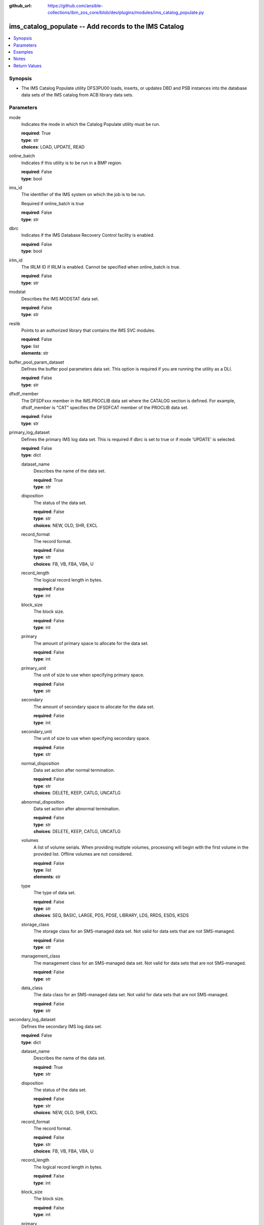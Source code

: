 
:github_url: https://github.com/ansible-collections/ibm_zos_core/blob/dev/plugins/modules/ims_catalog_populate.py

.. _ims_catalog_populate_module:


ims_catalog_populate -- Add records to the  IMS Catalog
=======================================================



.. contents::
   :local:
   :depth: 1


Synopsis
--------
- The IMS Catalog Populate utility DFS3PU00 loads, inserts, or updates DBD and PSB instances into the database data sets of the IMS catalog from ACB library data sets.





Parameters
----------


mode
  Indicates the mode in which the Catalog Populate utility must be run.

  | **required**: True
  | **type**: str
  | **choices**: LOAD, UPDATE, READ


online_batch
  Indicates if this utility is to be run in a BMP region.

  | **required**: False
  | **type**: bool


ims_id
  The identifier of the IMS system on which the job is to be run.

  Required if online_batch is true

  | **required**: False
  | **type**: str


dbrc
  Indicates if the IMS Database Recovery Control facility is enabled.

  | **required**: False
  | **type**: bool


irlm_id
  The IRLM ID if IRLM is enabled. Cannot be specified when online_batch is true.

  | **required**: False
  | **type**: str


modstat
  Describes the IMS MODSTAT data set.

  | **required**: False
  | **type**: str


reslib
  Points to an authorized library that contains the IMS SVC modules.

  | **required**: False
  | **type**: list
  | **elements**: str


buffer_pool_param_dataset
  Defines the buffer pool parameters data set. This option is required if you are running the utility as a DLI.

  | **required**: False
  | **type**: str


dfsdf_member
  The DFSDFxxx member in the IMS.PROCLIB data set where the CATALOG section is defined. For example, dfsdf_member is "CAT" specifies the DFSDFCAT member of the PROCLIB data set.

  | **required**: False
  | **type**: str


primary_log_dataset
  Defines the primary IMS log data set. This is required if dbrc is set to true or if mode 'UPDATE' is selected.

  | **required**: False
  | **type**: dict


  dataset_name
    Describes the name of the data set.

    | **required**: True
    | **type**: str


  disposition
    The status of the data set.

    | **required**: False
    | **type**: str
    | **choices**: NEW, OLD, SHR, EXCL


  record_format
    The record format.

    | **required**: False
    | **type**: str
    | **choices**: FB, VB, FBA, VBA, U


  record_length
    The logical record length in bytes.

    | **required**: False
    | **type**: int


  block_size
    The block size.

    | **required**: False
    | **type**: int


  primary
    The amount of primary space to allocate for the data set.

    | **required**: False
    | **type**: int


  primary_unit
    The unit of size to use when specifying primary space.

    | **required**: False
    | **type**: str


  secondary
    The amount of secondary space to allocate for the data set.

    | **required**: False
    | **type**: int


  secondary_unit
    The unit of size to use when specifying secondary space.

    | **required**: False
    | **type**: str


  normal_disposition
    Data set action after normal termination.

    | **required**: False
    | **type**: str
    | **choices**: DELETE, KEEP, CATLG, UNCATLG


  abnormal_disposition
    Data set action after abnormal termination.

    | **required**: False
    | **type**: str
    | **choices**: DELETE, KEEP, CATLG, UNCATLG


  volumes
    A list of volume serials. When providing multiple volumes, processing will begin with the first volume in the provided list. Offline volumes are not considered.

    | **required**: False
    | **type**: list
    | **elements**: str


  type
    The type of data set.

    | **required**: False
    | **type**: str
    | **choices**: SEQ, BASIC, LARGE, PDS, PDSE, LIBRARY, LDS, RRDS, ESDS, KSDS


  storage_class
    The storage class for an SMS-managed data set. Not valid for data sets that are not SMS-managed.

    | **required**: False
    | **type**: str


  management_class
    The management class for an SMS-managed data set. Not valid for data sets that are not SMS-managed.

    | **required**: False
    | **type**: str


  data_class
    The data class for an SMS-managed data set. Not valid for data sets that are not SMS-managed.

    | **required**: False
    | **type**: str



secondary_log_dataset
  Defines the secondary IMS log data set.

  | **required**: False
  | **type**: dict


  dataset_name
    Describes the name of the data set.

    | **required**: True
    | **type**: str


  disposition
    The status of the data set.

    | **required**: False
    | **type**: str
    | **choices**: NEW, OLD, SHR, EXCL


  record_format
    The record format.

    | **required**: False
    | **type**: str
    | **choices**: FB, VB, FBA, VBA, U


  record_length
    The logical record length in bytes.

    | **required**: False
    | **type**: int


  block_size
    The block size.

    | **required**: False
    | **type**: int


  primary
    The amount of primary space to allocate for the data set.

    | **required**: False
    | **type**: int


  primary_unit
    The unit of size to use when specifying primary space.

    | **required**: False
    | **type**: str


  secondary
    The amount of secondary space to allocate for the data set.

    | **required**: False
    | **type**: int


  secondary_unit
    The unit of size to use when specifying secondary space.

    | **required**: False
    | **type**: str


  normal_disposition
    Data set action after normal termination.

    | **required**: False
    | **type**: str
    | **choices**: DELETE, KEEP, CATLG, UNCATLG, CATALOG, UNCATALOG


  abnormal_disposition
    Data set action after abnormal termination

    | **required**: False
    | **type**: str
    | **choices**: DELETE, KEEP, CATLG, UNCATLG, CATALOG, UNCATALOG


  volumes
    A list of volume serials. When providing multiple volumes, processing will begin with the first volume in the provided list. Offline volumes are not considered.

    | **required**: False
    | **type**: list
    | **elements**: str


  type
    The type of data set.

    | **required**: False
    | **type**: str
    | **choices**: SEQ, BASIC, LARGE, PDS, PDSE, LIBRARY, LDS, RRDS, ESDS, KSDS


  storage_class
    The storage class for an SMS-managed data set. Not valid for data sets that are not SMS-managed.

    | **required**: False
    | **type**: str


  management_class
    The management class for an SMS-managed data set. Not valid for data sets that are not SMS-managed.

    | **required**: False
    | **type**: str


  data_class
    The data class for an SMS-managed data set. Not valid for data sets that are not SMS-managed.

    | **required**: False
    | **type**: str



psb_lib
  Defines the IMS.PSBLIB data set.

  | **required**: True
  | **type**: list
  | **elements**: str


dbd_lib
  Defines the IMS.DBDLIB data sets.

  | **required**: True
  | **type**: list
  | **elements**: str


check_timestamp
  Determines if the utility should check timestamps of ACB members with duplicate names.

  If true, the utility will check if the ACB generation timestamp is different from the previously processed ACB member with the same name.

  If the timestamp is different, it will use the ACB with the duplicate name. If not, it will ignore the ACB with the duplicate name.

  | **required**: False
  | **type**: bool
  | **default**: True


acb_lib
  Defines an ACB library data set that contains the ACB members that are used to populate the IMS catalog.

  | **required**: True
  | **type**: list
  | **elements**: str


bootstrap_dataset
  Optionally defines the IMS directory bootstrap data set.

  | **required**: False
  | **type**: dict


  dataset_name
    Describes the name of the data set.

    | **required**: True
    | **type**: str


  disposition
    The status of the data set.

    | **required**: False
    | **type**: str
    | **choices**: NEW, OLD, SHR, EXCL


  block_size
    The block size.

    | **required**: False
    | **type**: int


  primary
    The amount of primary space to allocate for the data set.

    | **required**: False
    | **type**: int


  primary_unit
    The unit of size to use when specifying primary space.

    | **required**: False
    | **type**: str


  secondary
    The amount of secondary space to allocate for the data set.

    | **required**: False
    | **type**: int


  secondary_unit
    The unit of size to use when specifying secondary space.

    | **required**: False
    | **type**: str


  normal_disposition
    Data set action after normal termination.

    | **required**: False
    | **type**: str
    | **choices**: DELETE, KEEP, CATLG, UNCATLG


  abnormal_disposition
    Data set action after abnormal termination

    | **required**: False
    | **type**: str
    | **choices**: DELETE, KEEP, CATLG, UNCATLG


  volumes
    A list of volume serials. When providing multiple volumes, processing will begin with the first volume in the provided list. Offline volumes are not considered.

    | **required**: False
    | **type**: list
    | **elements**: str


  storage_class
    The storage class for an SMS-managed data set. Not valid for data sets that are not SMS-managed.

    | **required**: False
    | **type**: str


  management_class
    The management class for an SMS-managed data set. Not valid for data sets that are not SMS-managed.

    | **required**: False
    | **type**: str


  data_class
    The data class for an SMS-managed data set. Not valid for data sets that are not SMS-managed.

    | **required**: False
    | **type**: str



directory_datasets
  Optionally defines the IMS directory data sets that are used to store the ACBs.

  If this is omitted, the utility dynamically deletes any preexisting directory data sets and dynamically creates two new data sets to store the ACBs.

  The data set name must conform to the same naming convention as for a system-created directory data set.

  | **required**: False
  | **type**: list
  | **elements**: dict


  dataset_name
    Describes the name of the data set.

    | **required**: True
    | **type**: str


  disposition
    The status of the data set.

    | **required**: False
    | **type**: str
    | **choices**: NEW, OLD, SHR, EXCL


  primary
    The amount of primary space to allocate for the data set.

    | **required**: False
    | **type**: int


  primary_unit
    The unit of size to use when specifying primary space.

    | **required**: False
    | **type**: str


  secondary
    The amount of secondary space to allocate for the data set.

    | **required**: False
    | **type**: int


  secondary_unit
    The unit of size to use when specifying secondary space.

    | **required**: False
    | **type**: str


  normal_disposition
    Data set action after normal termination.

    | **required**: False
    | **type**: str
    | **choices**: DELETE, KEEP, CATLG, UNCATLG


  abnormal_disposition
    Data set action after abnormal termination.

    | **required**: False
    | **type**: str
    | **choices**: DELETE, KEEP, CATLG, UNCATLG


  volumes
    A list of volume serials. When providing multiple volumes, processing will begin with the first volume in the provided list. Offline volumes are not considered.

    | **required**: False
    | **type**: list
    | **elements**: str


  storage_class
    The storage class for an SMS-managed data set. Not valid for data sets that are not SMS-managed.

    | **required**: False
    | **type**: str


  management_class
    The management class for an SMS-managed data set. Not valid for data sets that are not SMS-managed.

    | **required**: False
    | **type**: str


  data_class
    The data class for an SMS-managed data set. Not valid for data sets that are not SMS-managed.

    | **required**: False
    | **type**: str



temp_acb_dataset
  An optional control statement to define an empty work data set to be used as an IMS.ACBLIB data set for the IMS Catalog Populate utility.

  If IMS Management of ACBs is not enabled, this statement is ommitted.

  This data set does not need to conform to any IMS Catalog or system-defined naming convention.

  | **required**: False
  | **type**: dict


  dataset_name
    Describes the name of the data set.

    | **required**: True
    | **type**: str


  disposition
    The status of the data set.

    | **required**: False
    | **type**: str
    | **choices**: NEW, OLD, SHR, EXCL


  primary
    The amount of primary space to allocate for the data set.

    | **required**: False
    | **type**: int


  primary_unit
    The unit of size to use when specifying primary space.

    | **required**: False
    | **type**: str


  secondary
    The amount of secondary space to allocate for the data set.

    | **required**: False
    | **type**: int


  secondary_unit
    The unit of size to use when specifying secondary space.

    | **required**: False
    | **type**: str


  normal_disposition
    Data set action after normal termination.

    | **required**: False
    | **type**: str
    | **choices**: DELETE, KEEP, CATLG, UNCATLG


  abnormal_disposition
    Data set action after abnormal termination.

    | **required**: False
    | **type**: str
    | **choices**: DELETE, KEEP, CATLG, UNCATLG


  volumes
    A list of volume serials. When providing multiple volumes, processing will begin with the first volume in the provided list. Offline volumes are not considered.

    | **required**: False
    | **type**: list
    | **elements**: str


  storage_class
    The storage class for an SMS-managed data set. Not valid for data sets that are not SMS-managed.

    | **required**: False
    | **type**: str


  management_class
    The management class for an SMS-managed data set. Not valid for data sets that are not SMS-managed.

    | **required**: False
    | **type**: str


  data_class
    The data class for an SMS-managed data set. Not valid for data sets that are not SMS-managed.

    | **required**: False
    | **type**: str



directory_staging_dataset
  Optionally defines the size and placement IMS of the directory staging data set.

  The data set must follow the naming convention for the IMS Catalog Directory.

  | **required**: False
  | **type**: dict


  dataset_name
    Describes the name of the data set.

    | **required**: True
    | **type**: str


  disposition
    The status of the data set.

    | **required**: False
    | **type**: str
    | **choices**: NEW, OLD, SHR, EXCL


  primary
    The amount of primary space to allocate for the data set.

    | **required**: False
    | **type**: int


  primary_unit
    The unit of size to use when specifying primary space.

    | **required**: False
    | **type**: str


  secondary
    The amount of secondary space to allocate for the data set.

    | **required**: False
    | **type**: int


  secondary_unit
    The unit of size to use when specifying secondary space.

    | **required**: False
    | **type**: str


  normal_disposition
    Data set action after normal termination.

    | **required**: False
    | **type**: str
    | **choices**: DELETE, KEEP, CATLG, UNCATLG


  abnormal_disposition
    Data set action after abnormal termination.

    | **required**: False
    | **type**: str
    | **choices**: DELETE, KEEP, CATLG, UNCATLG


  volumes
    A list of volume serials. When providing multiple volumes, processing will begin with the first volume in the provided list. Offline volumes are not considered.

    | **required**: False
    | **type**: list
    | **elements**: str


  storage_class
    The storage class for an SMS-managed data set. Not valid for data sets that are not SMS-managed.

    | **required**: False
    | **type**: str


  management_class
    The management class for an SMS-managed data set. Not valid for data sets that are not SMS-managed.

    | **required**: False
    | **type**: str


  data_class
    The data class for an SMS-managed data set. Not valid for data sets that are not SMS-managed.

    | **required**: False
    | **type**: str



proclib
  Defines the IMS.PROCLIB data set that contains the DFSDFxxx member. The  DFSDFxxx member defines various attributes of the IMS catalog that are required by the utility.

  | **required**: True
  | **type**: list
  | **elements**: str


steplib
  Points to IMS.SDFSRESL, which contains the IMS nucleus and required IMS modules.

  The steplib parameter can also be specified in the target inventory's environment_vars.

  The steplib input parameter to the module will take precedence over the value specified in the environment_vars.

  | **required**: False
  | **type**: list
  | **elements**: str


sysabend
  Defines the dump data set. This defaults to = \*

  | **required**: False
  | **type**: str


control_statements
  The control statement parameters.

  | **required**: False
  | **type**: dict


  print_duplicate_resources
    Specifies that the DFS3PU00 utility lists each DBD or PSB resource in the input ACB library that is not added to the IMS catalog because it is a duplicate of an instance in the IMS catalog.

    Equivalent to the DUPLIST control statement.

    | **required**: False
    | **type**: bool


  print_inserted_resources
    If the IMS management of ACBs is enabled, the utility also lists each DBD or PSB resources that is either added to the IMS directory or saved to the staging data set for importing into the IMS directory later.

    Equivalent to the ISRTLIST control statement.

    | **required**: False
    | **type**: bool
    | **default**: True


  max_error_msgs
    Terminate the IMS Catalog Populate utility when more than n messages indicate errors that prevent certain DBDs and PSBs from having their metadata that is written to the IMS catalog.

    Equivalent to the ERRORMAX=n control statement.

    | **required**: False
    | **type**: int


  resource_chkp_freq
    Specifies the number of DBD and PSB resource instances to be inserted between checkpoints. n can be a 1 to 8 digit numeric value between 1 to 99999999.

    Equivalent to the RESOURCE_CHKP_FREQ=n control statement.

    | **required**: False
    | **type**: int


  segment_chkp_freq
    Specifies the number of segments to be inserted between checkpoints. Can be a 1 to 8 digit numeric value between 1 to 99999999.

    Equivalent to the SEGMENT_CHKP_FREQ=n control statement.

    | **required**: False
    | **type**: int


  managed_acbs
    Use the managed_acbs parameter to perform the following actions.

    Set up IMS to manage the runtime application control blocks for your databases and program views.

    Update an IMS system that manages ACBs with new or modified ACBs from an ACB library data set.

    Save ACBs from an ACB library to a staging data set for later importing into an IMS system that manages ACBs.

    | **required**: False
    | **type**: dict


    setup
      Creates the IMS directory data sets that are required by IMS to manage application control blocks.

      | **required**: False
      | **type**: bool


    stage
      Saves ACBs from the input ACB libraries to a staging data set.

      | **required**: False
      | **type**: dict


      save_acb
        If an ACB already exists in the IMS system, determines if it should be saved unconditionally or by the latest timestamp.

        | **required**: False
        | **type**: str
        | **choices**: LATEST, UNCOND


      clean_staging_dataset
        If the staging data set is not allocated to any online IMS system, scratch and recreate the staging data set before adding the resources to the staging data set.

        | **required**: False
        | **type**: bool


      gsampcb
        GSAM resources are included for MANAGEDACBS= running in DLI mode using PSB DFSCP001.

        When GSAMPCB is specified, the IEFRDER batch log data set is not used by the catalog members information gather task.

        GSAMPCB and clean_staging_dataset are mutually exclusive.

        | **required**: False
        | **type**: bool


      gsamdbd
        The name of the changed GSAM database. You can use the gsamdbd variable with the STAGE or UPDATE parameter.

        LATEST, UNCOND, DELETE, SHARE, and GSAMPCB are not supported if you specify the gsamdbd variable.

        | **required**: False
        | **type**: str



    update
      Updates the existing IMS directory system data sets directly in exclusive mode. The ACBs are not placed in the staging data set.

      | **required**: False
      | **type**: dict


      replace_acb
        If an ACB already exists in the IMS system, determines if it should be overwritten unconditionally or by the latest timestamp.

        | **required**: False
        | **type**: str
        | **choices**: LATEST, UNCOND


      share_mode
        For dynamic option (DOPT) PSBs only, allocates the required IMS directory data sets in a shared mode so that the DOPT PSBs can be added to the IMS catalog without interrupting online processing.

        | **required**: False
        | **type**: bool


      gsampcb
        GSAM resources are included for MANAGEDACBS= running in DLI mode using PSB DFSCP001. When GSAMPCB is specified, the IEFRDER batch log data set is not used by the catalog members information gather task.

        | **required**: False
        | **type**: bool


      gsamdbd
        The name of the changed GSAM database. You can use the gsamdbd variable with the STAGE or UPDATE parameter.

        LATEST, UNCOND, DELETE, SHARE, and GSAMPCB are not supported if you specify the gsamdbd variable.

        | **required**: False
        | **type**: str







Examples
--------

.. code-block:: yaml+jinja

   
   - name: Example of a loading the IMS Catalog running as a BMP
     ims_catalog_populate:
       online_batch: True
       ims_id: IMS1
       mode: LOAD
       acb_lib:
         - SOME.IMS.ACBLIB
       reslib:
         - SOME.IMS.SDFSRESL
       steplib:
         - SOME.IMS.SDFSRESL
       proclib:
         - SOME.IMS.PROCLIB
       dbd_lib:
         - SOME.IMS.DBDLIB
       psb_lib:
         - SOME.IMS.PSBLIB
       buffer_pool_param_dataset: "SOME.IMS.PROCLIB(DFSVSMHP)"
       dfsdf_member: "CAT"
       primary_log_dataset:
         dataset_name: SOME.IMS.LOG

   - name: Example of loading the IMS Catalog and the IMS Directory data sets with MANAGEDACBS enabled
     ims_catalog_populate:
       mode: LOAD
       acb_lib:
         - SOME.IMS.ACBLIB
       reslib:
         - SOME.IMS.SDFSRESL
       steplib:
         - SOME.IMS.SDFSRESL
       proclib:
         - SOME.IMS.PROCLIB
       dbd_lib:
         - SOME.IMS.DBDLIB
       psb_lib:
         - SOME.IMS.PSBLIB
       buffer_pool_param_dataset: "SOME.IMS.PROCLIB(DFSVSMHP)"
       dfsdf_member: "CAT"
       control_statements:
         managed_acbs:
           setup: true

   - name: Example of updating the IMS Catalog and staging libraries into the IMS directory staging data set
     ims_catalog_populate:
       mode: UPDATE
       acb_lib:
         - SOME.IMS.ACBLIB
       reslib:
         - SOME.IMS.SDFSRESL
       steplib:
         - SOME.IMS.SDFSRESL
       proclib:
         - SOME.IMS.PROCLIB
       dbd_lib:
         - SOME.IMS.DBDLIB
       psb_lib:
         - SOME.IMS.PSBLIB
       buffer_pool_param_dataset: "SOME.IMS.PROCLIB(DFSVSMHP)"
       dfsdf_member: "CAT"
       primary_log_dataset:
         dataset_name: SOME.IMS.LOG
       control_statements:
         managed_acbs:
           stage:
             save_acb: UNCOND
             clean_staging_dataset: true




Notes
-----

.. note::
   The *steplib* parameter can also be specified in the target inventory's environment_vars.

   The *steplib* input parameter to the module will take precedence over the value specified in the environment_vars.

   If only the *steplib* parameter is specified, then only the *steplib* concatenation will be used to resolve the IMS RESLIB data set.

   Specifying only *reslib* without *steplib* is not supported.







Return Values
-------------


content
  The standard output returned running the IMS Catalog Populate module.

  | **returned**: sometimes
  | **type**: str
  | **sample**: DFS4434I INSTANCE 2020200562326 OF DBD AUTODB   WAS ADDED TO A NEWLY CREATED RECORD IN THE IMS CATALOG.

rc
  The return code from the IMS Catalog Populate utility.

  | **returned**: sometimes
  | **type**: str
  | **sample**: 1

stderr
  The standard error output returned from running the IMS Catalog Populate utility.

  | **returned**: sometimes
  | **type**: str

msg
  Messages returned from the IMS Catalog Populate module.

  | **returned**: sometimes
  | **type**: str
  | **sample**: You cannot define directory data sets, the bootstrap data set, or directory staging data sets with MANAGEDACBS=STAGE or MANAGEDACBS=UPDATE

